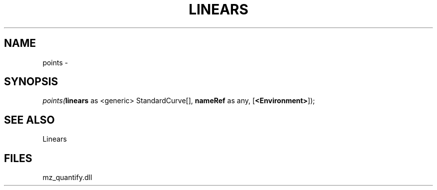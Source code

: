 .\" man page create by R# package system.
.TH LINEARS 1 2000-1月 "points" "points"
.SH NAME
points \- 
.SH SYNOPSIS
\fIpoints(\fBlinears\fR as <generic> StandardCurve[], 
\fBnameRef\fR as any, 
[\fB<Environment>\fR]);\fR
.SH SEE ALSO
Linears
.SH FILES
.PP
mz_quantify.dll
.PP

